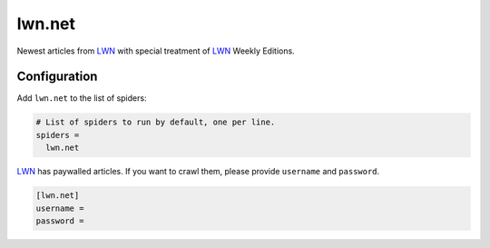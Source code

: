 .. _spider_lwn.net:

lwn.net
-------
Newest articles from LWN_ with special treatment of LWN_ Weekly Editions.

Configuration
~~~~~~~~~~~~~
Add ``lwn.net`` to the list of spiders:

.. code-block:: ini

   # List of spiders to run by default, one per line.
   spiders =
     lwn.net

LWN_ has paywalled articles. If you want to crawl them, please provide
``username`` and ``password``.

.. code-block:: ini

   [lwn.net]
   username =
   password =

.. _LWN: https://lwn.net
